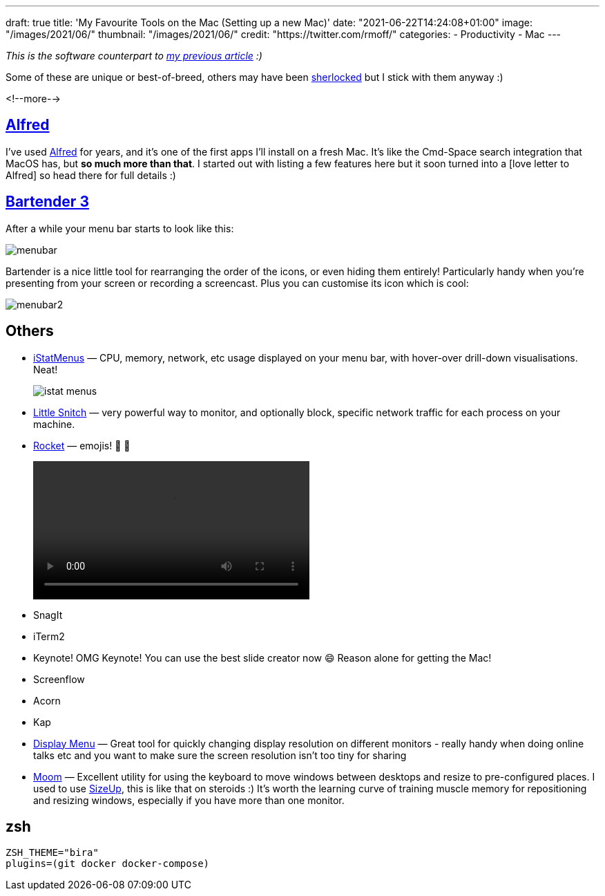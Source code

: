 ---
draft: true
title: 'My Favourite Tools on the Mac (Setting up a new Mac)'
date: "2021-06-22T14:24:08+01:00"
image: "/images/2021/06/"
thumbnail: "/images/2021/06/"
credit: "https://twitter.com/rmoff/"
categories:
- Productivity
- Mac
---

:source-highlighter: rouge
:icons: font
:rouge-css: style
:rouge-style: github


_This is the software counterpart to link:/2020/12/02/my-workstation-2020/[my previous article] :)_

Some of these are unique or best-of-breed, others may have been https://www.economist.com/babbage/2012/07/13/youve-been-sherlocked[sherlocked] but I stick with them anyway :) 

<!--more-->

== https://www.alfredapp.com/[Alfred]

I've used https://www.alfredapp.com/[Alfred] for years, and it's one of the first apps I'll install on a fresh Mac. It's like the Cmd-Space search integration that MacOS has, but *so much more than that*. I started out with listing a few features here but it soon turned into a [love letter to Alfred] so head there for full details :)

== https://www.macbartender.com/[Bartender 3]

After a while your menu bar starts to look like this: 

image::/images/2021/06/menubar.png[]

Bartender is a nice little tool for rearranging the order of the icons, or even hiding them entirely! Particularly handy when you're presenting from your screen or recording a screencast. Plus you can customise its icon which is cool: 

image::/images/2021/06/menubar2.png[]

== Others

* https://bjango.com/mac/istatmenus/[iStatMenus] — CPU, memory, network, etc usage displayed on your menu bar, with hover-over drill-down visualisations. Neat! 
+
image::/images/2021/06/istat_menus.png[]

* https://www.obdev.at/products/littlesnitch/index.html[Little Snitch] — very powerful way to monitor, and optionally block, specific network traffic for each process on your machine. 
* https://matthewpalmer.net/rocket/[Rocket] — emojis! 🙌 🙌
+
video::/images/2021/06/rocket.mp4[width=400,options="autoplay,loop,nocontrols"]

* SnagIt
* iTerm2
* Keynote! OMG Keynote! You can use the best slide creator now 😄 Reason alone for getting the Mac!
* Screenflow
* Acorn
* Kap

* http://displaymenu.milchimgemuesefach.de/[Display Menu] — Great tool for quickly changing display resolution on different monitors - really handy when doing online talks etc and you want to make sure the screen resolution isn't too tiny for sharing

* https://manytricks.com/moom/[Moom] — Excellent utility for using the keyboard to move windows between desktops and resize to pre-configured places. I used to use https://www.irradiatedsoftware.com/sizeup/[SizeUp], this is like that on steroids :) It's worth the learning curve of training muscle memory for repositioning and resizing windows, especially if you have more than one monitor. 

== zsh


[source,bash]
----
ZSH_THEME="bira"
plugins=(git docker docker-compose)
----